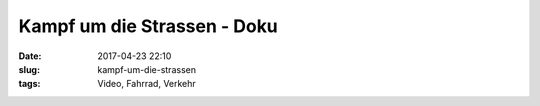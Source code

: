 Kampf um die Strassen - Doku
#########################################
:date: 2017-04-23 22:10
:slug: kampf-um-die-strassen
:tags: Video, Fahrrad, Verkehr



.. raw:: html

        <iframe width="560" height="315" src="https://www.youtube.com/embed/i_ZmTZzbo2k" frameborder="0" allowfullscreen></iframe>
